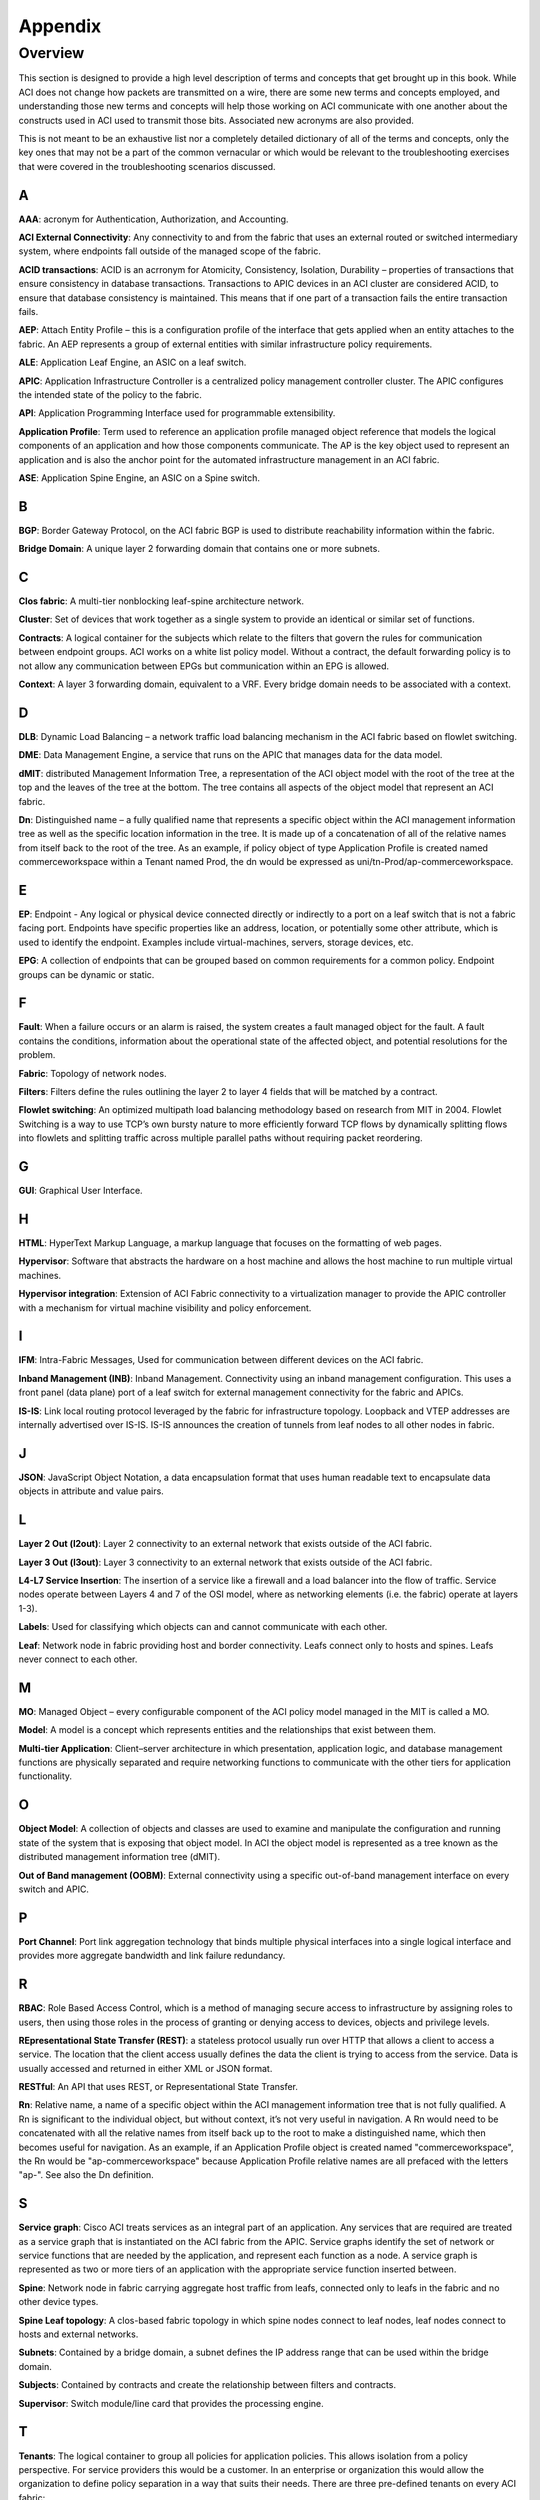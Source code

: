 Appendix
========

Overview
--------

This section is designed to provide a high level description of terms and
concepts that get brought up in this book. While ACI does not change how
packets are transmitted on a wire, there are some new terms and concepts
employed, and understanding those new terms and concepts will help those
working on ACI communicate with one another about the constructs used in ACI
used to transmit those bits. Associated new acronyms are also provided.

This is not meant to be an exhaustive list nor a completely detailed dictionary
of all of the terms and concepts, only the key ones that may not be a part of
the common vernacular or which would be relevant to the troubleshooting
exercises that were covered in the troubleshooting scenarios discussed.

A
+

**AAA**: acronym for Authentication, Authorization, and Accounting.

**ACI External Connectivity**: Any connectivity to and from the fabric that
uses an external routed or switched intermediary system, where endpoints fall
outside of the managed scope of the fabric.

**ACID transactions**: ACID is an acrronym for Atomicity, Consistency,
Isolation, Durability – properties of transactions that ensure consistency in
database transactions. Transactions to APIC devices in an ACI cluster are
considered ACID, to ensure that database consistency is maintained. This means
that if one part of a transaction fails the entire transaction fails.

**AEP**: Attach Entity Profile – this is a configuration profile of the
interface that gets applied when an entity attaches to the fabric. An AEP
represents a group of external entities with similar infrastructure policy
requirements. 

**ALE**: Application Leaf Engine, an ASIC on a leaf switch.

**APIC**: Application Infrastructure Controller is a centralized policy
management controller cluster. The APIC configures the intended state of the
policy to the fabric.

**API**: Application Programming Interface used for programmable extensibility.

**Application Profile**: Term used to reference an application profile managed
object reference that models the logical components of an application and how
those components communicate. The AP is the key object used to represent an
application and is also the anchor point for the automated infrastructure
management in an ACI fabric.

**ASE**: Application Spine Engine, an ASIC on a Spine switch.

B
+

**BGP**: Border Gateway Protocol, on the ACI fabric BGP is used to distribute
reachability information within the fabric.

**Bridge Domain**: A unique layer 2 forwarding domain that contains one or more
subnets.

 

C
+

**Clos fabric**: A multi-tier nonblocking leaf-spine architecture network.

**Cluster**: Set of devices that work together as a single system to provide an
identical or similar set of functions.

**Contracts**: A logical container for the subjects which relate to the filters
that govern the rules for communication between endpoint groups.  ACI works on
a white list policy model.  Without a contract, the default forwarding policy
is to not allow any communication between EPGs but communication within an EPG
is allowed.

**Context**: A layer 3 forwarding domain, equivalent to a VRF.  Every bridge
domain needs to be associated with a context.


D
+

**DLB**: Dynamic Load Balancing – a network traffic load balancing mechanism
in the ACI fabric based on flowlet switching.

**DME**: Data Management Engine, a service that runs on the APIC that manages
data for the data model.

**dMIT**: distributed Management Information Tree, a representation of the ACI
object model with the root of the tree at the top and the leaves of the tree
at the bottom.  The tree contains all aspects of the object model that
represent an ACI fabric.

**Dn**: Distinguished name – a fully qualified name that represents a specific
object within the ACI management information tree as well as the specific
location information in the tree. It is made up of a concatenation of all of
the relative names from itself back to the root of the tree. As an example, if
policy object of type Application Profile is created named commerceworkspace
within a Tenant named Prod, the dn would be expressed as
uni/tn-Prod/ap-commerceworkspace.


E
+

**EP**: Endpoint - Any logical or physical device connected directly or
indirectly to a port on a leaf switch that is not a fabric facing port.
Endpoints have specific properties like an address, location, or potentially
some other attribute, which is used to identify the endpoint. Examples include
virtual-machines, servers, storage devices, etc.

**EPG**: A collection of endpoints that can be grouped based on common
requirements for a common policy. Endpoint groups can be dynamic or static.


F
+

**Fault**: When a failure occurs or an alarm is raised, the system creates a
fault managed object for the fault. A fault contains the conditions,
information about the operational state of the affected object, and potential
resolutions for the problem.

**Fabric**: Topology of network nodes.

**Filters**: Filters define the rules outlining the layer 2 to layer 4 fields
that will be matched by a contract.

**Flowlet switching**:  An optimized multipath load balancing methodology
based on research from MIT in 2004. Flowlet Switching is a way to use TCP’s
own bursty nature to more efficiently forward TCP flows by dynamically
splitting flows into flowlets and splitting traffic across multiple parallel
paths without requiring packet reordering.


G
+

**GUI**: Graphical User Interface.


H
+

**HTML**: HyperText Markup Language, a markup language that focuses on the
formatting of web pages.

**Hypervisor**: Software that abstracts the hardware on a host machine and
allows the host machine to run multiple virtual machines.

**Hypervisor integration**: Extension of ACI Fabric connectivity to a
virtualization manager to provide the APIC controller with a mechanism for
virtual machine visibility and policy enforcement.


I
+

**IFM**: Intra-Fabric Messages, Used for communication between different
devices on the ACI fabric.

**Inband Management (INB)**: Inband Management. Connectivity using an inband
management configuration. This uses a front panel (data plane) port of a leaf
switch for external management connectivity for the fabric and APICs.

**IS-IS**: Link local routing protocol leveraged by the fabric for
infrastructure topology. Loopback and VTEP addresses are internally advertised
over IS-IS. IS-IS announces the creation of tunnels from leaf nodes to all
other nodes in fabric.


J
+

**JSON**: JavaScript Object Notation, a data encapsulation format that uses
human readable text to encapsulate data objects in attribute and value pairs.


L
+

**Layer 2 Out (l2out)**: Layer 2 connectivity to an external network that
exists outside of the ACI fabric.

**Layer 3 Out (l3out)**: Layer 3 connectivity to an external network that
exists outside of the ACI fabric.

**L4-L7 Service Insertion**: The insertion of a service like a firewall and a
load balancer into the flow of traffic. Service nodes operate between Layers
4 and 7 of the OSI model, where as networking elements (i.e. the fabric)
operate at layers 1-3).

**Labels**: Used for classifying which objects can and cannot communicate with
each other.

**Leaf**: Network node in fabric providing host and border connectivity. Leafs
connect only to hosts and spines. Leafs never connect to each other.


M
+

**MO**: Managed Object – every configurable component of the ACI policy model
managed in the MIT is called a MO.

**Model**: A model is a concept which represents entities and the
relationships that exist between them.

**Multi-tier Application**: Client–server architecture in which presentation,
application logic, and database management functions are physically separated
and require networking functions to communicate with the other tiers for
application functionality.


O
+

**Object Model**: A collection of objects and classes are used to examine and
manipulate the configuration and running state of the system that is exposing
that object model. In ACI the object model is represented as a tree known as
the distributed management information tree (dMIT).

**Out of Band management (OOBM)**: External connectivity using a specific
out-of-band management interface on every switch and APIC.


P
+

**Port Channel**: Port link aggregation technology that binds multiple
physical interfaces into a single logical interface and provides more
aggregate bandwidth and link failure redundancy.
 

R
+

**RBAC**: Role Based Access Control, which is a method of managing secure
access to infrastructure by assigning roles to users, then using those roles
in the process of granting or denying access to devices, objects and privilege
levels.

**REpresentational State Transfer (REST)**: a stateless protocol usually run
over HTTP that allows a client to access a service.  The location that the
client access usually defines the data the client is trying to access from the
service.  Data is usually accessed and returned in either XML or JSON format.

**RESTful**: An API that uses REST, or Representational State Transfer.

**Rn**: Relative name, a name of a specific object within the ACI management
information tree that is not fully qualified. A Rn is significant to the
individual object, but without context, it’s not very useful in navigation. A
Rn would need to be concatenated with all the relative names from itself back
up to the root to make a distinguished name, which then becomes useful for
navigation. As an example, if an Application Profile object is created named
"commerceworkspace", the Rn would be "ap-commerceworkspace" because
Application Profile relative names are all prefaced with the letters "ap-".
See also the Dn definition.
 

S
+

**Service graph**: Cisco ACI treats services as an integral part of an
application. Any services that are required are treated as a service graph that
is instantiated on the ACI fabric from the APIC. Service graphs identify the
set of network or service functions that are needed by the application, and
represent each function as a node. A service graph is represented as two or
more tiers of an application with the appropriate service function inserted
between.

**Spine**: Network node in fabric carrying aggregate host traffic from leafs,
connected only to leafs in the fabric and no other device types.

**Spine Leaf topology**: A clos-based fabric topology in which spine nodes
connect to leaf nodes, leaf nodes connect to hosts and external networks.

**Subnets**: Contained by a bridge domain, a subnet defines the IP address
range that can be used within the bridge domain.

**Subjects**: Contained by contracts and create the relationship between
filters and contracts.

**Supervisor**: Switch module/line card that provides the processing engine.


T
+

**Tenants**: The logical container to group all policies for application
policies. This allows isolation from a policy perspective. For service
providers this would be a customer. In an enterprise or organization this
would allow the organization to define policy separation in a way that suits
their needs.  There are three pre-defined tenants on every ACI fabric:

* **common**: policies in this tenant are shared by all tenants. Usually these
  are used for shared services or L4-L7 services.
* **infra**: policies in this tenant are used to influence the operation of the
  fabric overlay
* **mgmt**: policies in this tenant are used to define access to the inband and
  out-of-band management and virtual machine controllers.
 

V
+

**Virtualization**: application of technology used to abstract hardware
resources into virtual representations and allowing software configurability.

**vPC**: virtual Port Channel, in which a port channel is created for link
aggregation, but is spread across multiple physical switches.

**VRF**: Virtual Routing and Forwarding - A L3 namespace isolation methodology
to allow for multiple L3 contexts to be deployed on a single device or
infrastructure.

**VXLAN**: VXLAN is a Layer 2 overlay scheme transported across a Layer 3
network. A 24-bit VXLAN segment ID (SID) or VXLAN network identifier (VNID) is
included in the encapsulation to provide up to 16 million VXLAN segments for
traffic isolation or segmentation. Each segment represents a unique Layer 2
broadcast domain. An ACI VXLAN header is used to identify the policy attributes
if the application endpoint within the fabric, and every packet carries these
policy attributes.

 
X
+

**XML**: eXtensible Markup Language, a markup language that focuses on encoding
data for documents rather than the formatting of the data for those documents.
